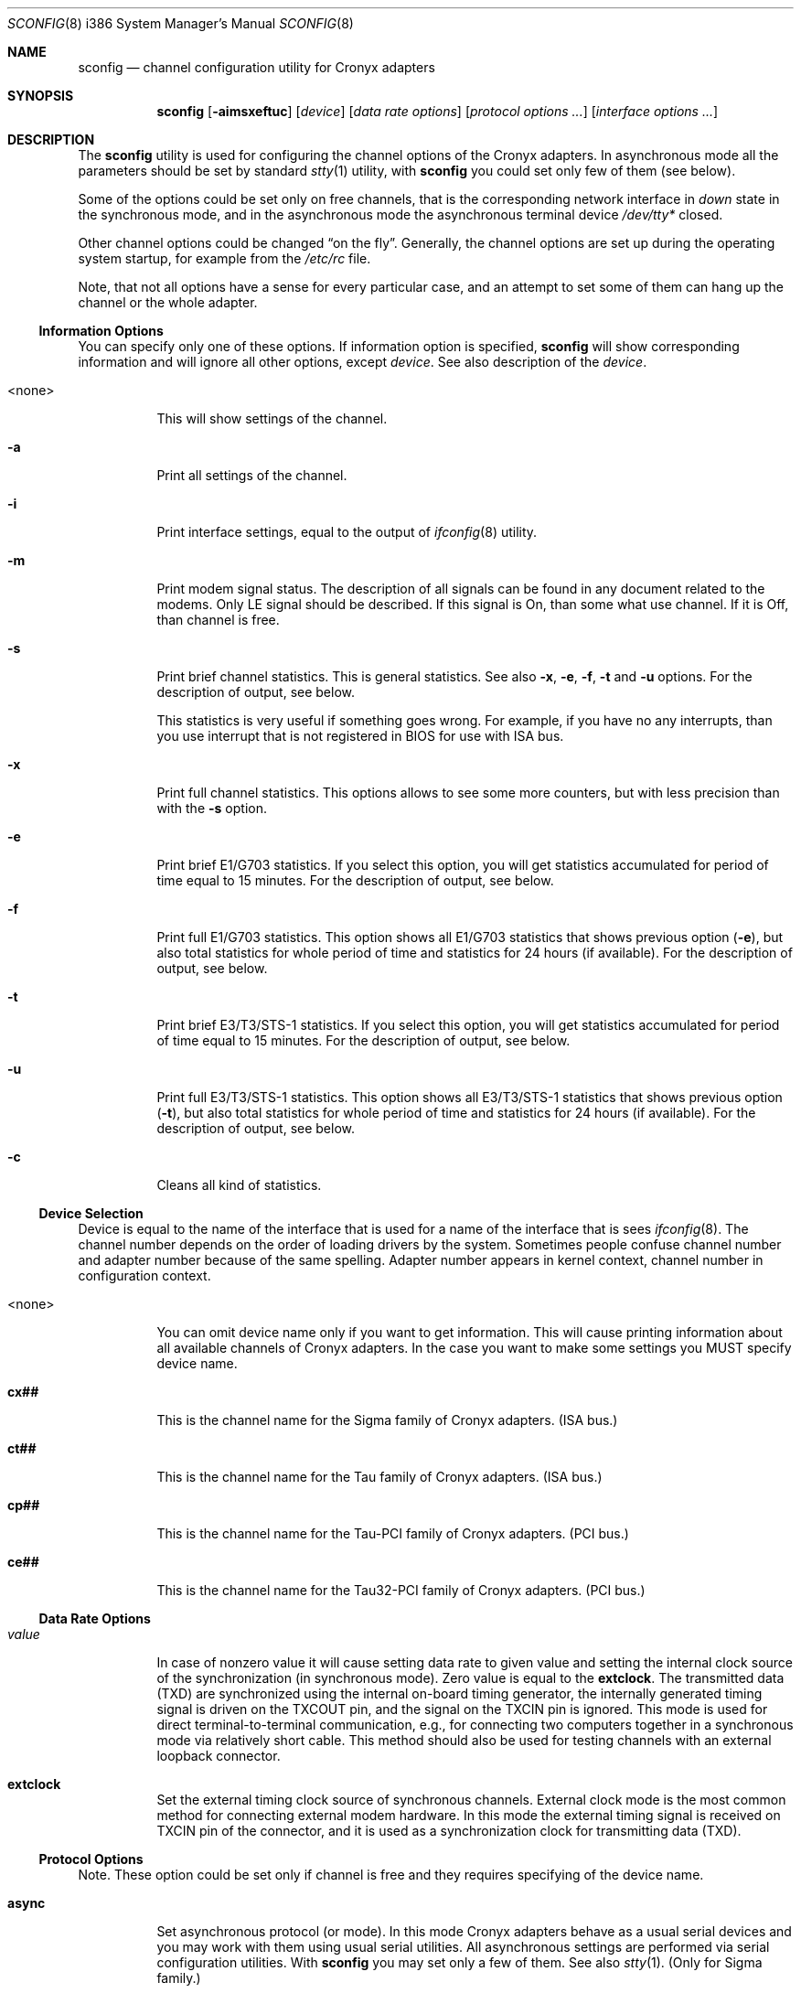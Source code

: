 .\" $FreeBSD$
.Dd November 21, 2003
.Dt SCONFIG 8 i386
.Os
.Sh NAME
.Nm sconfig
.Nd channel configuration utility for Cronyx adapters
.Sh SYNOPSIS
.Nm
.Op Fl aimsxeftuc
.Op Ar device
.Op Ar data rate options
.Op Ar protocol options ...
.Op Ar interface options ...
.Sh DESCRIPTION
The
.Nm
utility is used for configuring the channel options of the Cronyx
adapters.
In asynchronous mode all the parameters should be set by standard
.Xr stty 1
utility, with
.Nm
you could set only few of them (see below).
.Pp
Some of the options could be set only on free channels, that is the
corresponding network interface in
.Ar down
state in the synchronous mode, and in the asynchronous mode the asynchronous
terminal device
.Pa /dev/tty*
closed.
.Pp
Other channel options could be changed
.Dq "on the fly" .
Generally, the channel options are set up during the operating system startup,
for example from the
.Pa /etc/rc
file.
.Pp
Note, that not all options have a sense for every particular
case, and an attempt to set some of them can hang up the channel or
the whole adapter.
.\"--------------------------------------------------------------
.Ss "Information Options"
You can specify only one of these options.
If information option is specified,
.Nm
will show corresponding information and will ignore all other options,
except
.Ar device .
See also description of the
.Ar device .
.Bl -tag -width indent
.It <none>
This will show settings of the channel.
.It Fl a
Print all settings of the channel.
.It Fl i
Print interface settings, equal to the output of
.Xr ifconfig 8
utility.
.It Fl m
Print modem signal status.
The description of all signals can be found in
any document related to the modems.
Only LE signal should be described.
If this signal is On, than some what use channel.
If it is Off, than channel is free.
.It Fl s
Print brief channel statistics.
This is general statistics.
See also
.Fl x , e , f , t
and
.Fl u
options.
For the description of output, see below.
.Pp
This statistics is very useful if something goes wrong.
For example, if you
have no any interrupts, than you use interrupt that is not registered in BIOS
for use with ISA bus.
.It Fl x
Print full channel statistics.
This options allows to see some more counters,
but with less precision than with the
.Fl s
option.
.It Fl e
Print brief E1/G703 statistics.
If you select this option, you will get
statistics accumulated for period of time equal to 15 minutes.
For the
description of output, see below.
.It Fl f
Print full E1/G703 statistics.
This option shows all E1/G703 statistics that
shows previous option
.Pq Fl e ,
but also total statistics for whole period of time and statistics for 24
hours (if available).
For the description of output, see below.
.It Fl t
Print brief E3/T3/STS-1 statistics.
If you select this option, you will
get statistics accumulated for period of time equal to 15 minutes.
For
the description of output, see below.
.It Fl u
Print full E3/T3/STS-1 statistics.
This option shows all E3/T3/STS-1
statistics that shows previous option
.Pq Fl t ,
but also total statistics for whole period of time and statistics for 24
hours (if available).
For the description of output, see below.
.It Fl c
Cleans all kind of statistics.
.El
.\"--------------------------------------------------------------
.Ss "Device Selection"
Device is equal to the name of the interface that is used for a name of
the interface that is sees
.Xr ifconfig 8 .
The channel number depends on the order of loading drivers by the system.
Sometimes people confuse channel number and adapter number because of the
same spelling.
Adapter number appears in kernel context, channel number
in configuration context.
.Bl -tag -width indent
.It <none>
You can omit device name only if you want to get information.
This will cause
printing information about all available channels of Cronyx adapters.
In the
case you want to make some settings you MUST specify device name.
.It Li cx##
This is the channel name for the Sigma family of Cronyx adapters.
(ISA bus.)
.It Li ct##
This is the channel name for the Tau family of Cronyx adapters.
(ISA bus.)
.It Li cp##
This is the channel name for the Tau-PCI family of Cronyx adapters.
(PCI bus.)
.It Li ce##
This is the channel name for the Tau32-PCI family of Cronyx adapters.
(PCI bus.)
.El
.\"--------------------------------------------------------------
.Ss "Data Rate Options"
.Bl -tag -width indent
.It Ar value
In case of nonzero value it will cause setting data rate to given value and
setting the internal clock source of the synchronization (in synchronous mode).
Zero value is equal to the
.Cm extclock .
The transmitted data (TXD) are synchronized using the internal on-board timing
generator, the internally generated timing signal is driven on the TXCOUT pin,
and the signal on the TXCIN pin is ignored.
This mode is used for direct
terminal-to-terminal communication, e.g., for connecting two computers together
in a synchronous mode via relatively short cable.
This method should also be
used for testing channels with an external loopback connector.
.It Cm extclock
Set the external timing clock source of synchronous channels.
External clock
mode is the most common method for connecting external modem hardware.
In this
mode the external timing signal is received on TXCIN pin of the connector,
and it is used as a synchronization clock for transmitting data (TXD).
.El
.\"--------------------------------------------------------------
.Ss "Protocol Options"
Note.
These option could be set only if channel is free and they requires
specifying of the device name.
.Bl -tag -width indent
.It Cm async
Set asynchronous protocol (or mode).
In this mode Cronyx adapters behave as a
usual serial devices and you may work with them using usual serial utilities.
All asynchronous settings are performed via serial configuration utilities.
With
.Nm
you may set only a few of them.
See also
.Xr stty 1 .
(Only for Sigma family.)
.It Cm cisco
Set the Cisco HDLC synchronous protocol.
.It Cm fr
Set the Frame Relay synchronous protocol
.Tn ( ANSI
T1.617 Annex D).
.It Cm ppp
Set the PPP synchronous protocol.
Parameters to the PPP could be set by the
command
.Xr spppcontrol 8 .
.It Sm Cm keepalive No = Bro Cm on , off Brc Sm
Turns on/off sending keepalive messages.
This option is used only for
synchronous PPP.
If this option is on, than PPP will periodically send
echo-request messages.
If it would not receive any echo-reply messages for
some (definite) period of time it will break connection.
It is used for
tracking line state.
.It Cm idle
You are using Netgraph.
Protocol depends on connected module.
.El
.\"--------------------------------------------------------------
.Ss "Interface Options"
Not all of these options could be set on running channel and not all of them
are suits to all kind of adapters/channels.
In all dual state options off is
default value.
All this options is not applicable in asynchronous mode, except
.Cm debug
option.
.Bl -tag -width indent
.It Sm Cm port No = Bro Cm rs232 , v35 , rs449 Brc Sm
Set port type for old Sigma models.
.It Sm Cm cfg No = Bro Cm A , B , C Brc Sm
Set configuration for the adapter.
This option could be set only for Tau/E1
and Tau/G703 and only if all channels are not running.
.Bl -tag -width ".Cm cfg Ns = Ns Cm A"
.It Cm cfg Ns = Ns Cm A
Two independent E1/G703 channels.
This is default setting.
.It Cm cfg Ns = Ns Cm B
(Only for ISA models.)
For Tau/G703 this mean one G703 channel and one digital channel.
For Tau/E1 first physical channel divides on to subchannels.
One of them
goes to the first logical channel and another one goes to the second physical
channel.
Second (logical) channel is digital channel.
.It Cm cfg Ns = Ns Cm C
This configuration is used only for E1 models.
In this case first
physical channel consists of three data flows.
Two of them go to two
(logical) channels.
The last one goes to the second physical channel.
On new
models (Tau32-PCI, Tau-PCI/2E1 and Tau-PCI/4E1) this configuration means single source
of synchronization and passing all unused (in both channels) timeslots from
one channel to other.
.El
.Pp
For the detailed description of the configuration see
your documentation to the adapter.
This option could not be set on running
channel.
.It Sm Cm loop No = Bro Cm on , off Brc Sm
Turn on/off internal loopback.
This mode is useful for testing.
Switch on this
option and try to send something.
If you have no any interrupt, than, probably,
you forgot to switch using IRQ for PCI to ISA bus.
Check your BIOS settings.
.It Sm Cm rloop No = Bro Cm on , off Brc Sm
(Only for Tau32-PCI and Tau-PCI/E3.)
Turn on/off remote loopback.
This mode is also useful for testing.
.It Sm Cm dpll No = Bro Cm on , off Brc Sm
Turn on/off digital phase locked loop mode (DPLL).
When enabled, the receiver
timing clock signal is derived from the received data.
Must be used with NRZI
encoding, to avoid the synchronization loss.
.It Sm Cm nrzi No = Bro Cm on , off Brc Sm
Turn on/off nrzi encoding.
In off state nrz encoding is used.
.Bl -tag -width "NRZI"
.It NRZ
the zero
bit is transmitted by the zero signal level, the one bit - by the positive
signal level.
.It NRZI
the bit number zero is transmitted by the change of the
signal level, the one bit - by the constant signal level.
.El
.Pp
Commonly is used with
.Cm dpll Ns = Ns Cm on
option.
.It Sm Cm invclk No = Bro Cm on , off Brc Sm
Invert the both transmit and receive clock signals (Tau and Tau-PCI only).
.It Sm Cm invrclk No = Bro Cm on , off Brc Sm
Invert the receive clock signals (Tau-PCI only).
.It Sm Cm invtclk No = Bro Cm on , off Brc Sm
Invert the transmit clock signals (Tau-PCI only).
.It Sm Cm higain No = Bro Cm on , off Brc Sm
Turn on/off increasing the E1 receiver non linear sensitivity to -30 dB (E1
only).
In of state the sensitivity is -12 dB.
This allows increasing line
distance.
.It Sm Cm cablen No = Bro Cm on , off Brc Sm
(Only for Tau-PCI/T3 and Tau-PCI/STS-1.)
Turn on/off adjusting transmit signal for long cable T3/STS-1.
.It Sm Cm monitor No = Bro Cm on , off Brc Sm
Turn on/off increasing the E1 receiver lines sensitivity to -30 dB.
(Tau32-PCI, Tau-PCI/2E1 and Tau-PCI/4E1 only.)
This could be used for interception
purposes.
.It Sm Cm phony No = Bro Cm on , off Brc Sm
Turn on/off the so-called phony mode.
(Tau32-PCI and Tau-PCI E1 family only.)
This mode allows
receiving raw CEPT frames from E1 line.
Raw frames could be accessed, for
example, via raw protocol.
Packets would come at rate of 500 frames per second
with length
.No 16* Ns Ar N
(for Tau-PCI/E1 model), where
.Ar N
is the number of timeslots.
For
Tau-PCI/2E1 and Tau-PCI/4E1 N should be equal to 32 independently from number of
used timeslots.
.It Sm Cm unfram No = Bro Cm on , off Brc Sm
Turn on/off unframed mode.
(Tau32-PCI, Tau-PCI/2E1 and Tau-PCI/4E1 only.)
.Bl -tag -width ".Cm unfram Ns = Ns Cm off"
.It Cm unfram Ns = Ns Cm on
switches channel to unframed G.703 mode.
.It Cm unfram Ns = Ns Cm off
switches channel to framed E1 (G.704 mode).
.El
.It Sm Cm scrambler No = Bro Cm on , off Brc Sm
Turn on/off the scrambling of G.703 data.
(Tau32-PCI, Tau-PCI/G.703 and Tau-PCI/2E1,
Tau-PCI/4E1 in unframed mode only.)
.It Sm Cm use16 No = Bro Cm on , off Brc Sm
Turn on/off the usage of 16-th timeslot for data transmission.
(Tau32-PCI and Tau-PCI E1 family only.)
Normally 16th timeslot is used for signaling information (multiframing CAS).
.It Sm Cm crc4 No = Bro Cm on , off Brc Sm
Turn on/off CRC4 superframe mode.
(E1 only.)
.It Sm Cm syn No = Bro Cm int , rcv , rcv0 , rcv1 , rcv2 , rcv3 Brc Sm
.Bl -tag -width ".Cm rcv3"
.It Cm int
use an internal clock generator for G703 transmitter
(clock master).
.It Cm rcv
use the G703 receiver data clock as the transmit clock
(clock slave).
.It Cm rcv0 , rcv1 , rcv2 , rcv3
use the G703 receiver clock of the other channel
(E1 models only).
.El
.It Cm dir Ns = Ns Ar number
Binds logical channel to the physical channel.
(Tau32-PCI, Tau-PCI/2E1 and Tau-PCI/4E1 only.)
Using this parameter you could, for example, split E1 physical channel
into several channels.
.It Cm ts Ns = Ns Ar interval
Set up the list of timeslots to use by the channel (E1 only).
The
timeslots are numbered from 1 to 31, and are separated by comma or minus sign,
giving an interval.
For example:
.Dq Li ts=1-3,5,17 .
.It Cm pass Ns = Ns Ar interval
Set up the list of timeslots, translated to the E1 subchannel in
.Cm cfg Ns = Ns Cm B
and
.Cm cfg Ns = Ns Cm C
configurations.
(Tau/E1 only.)
.It Sm Cm debug No = Bro Cm 0 , 1 , 2 Brc Sm
Turn on/off debug messages.
.Bl -tag -width 2n
.It Cm 0
turn off debug messages.
.It Cm 1
turn on debug
messages, equal to the
.Cm debug
option to the
.Xr ifconfig 8
utility.
.It Cm 2
high intensive debug message, developers only.
.El
.El
.\"--------------------------------------------------------------
.Sh EXAMPLES
Set up the channel 1 for use with the HDSL modem or any other
synchronous leased-line modem, and PPP/HDLC protocol (for Sigma):
.Bd -literal -offset indent
sconfig cx1 ppp extclock
ifconfig cx1 158.250.244.2 158.250.244.1 up
.Ed
.Pp
Set up the channel 0 of Tau/E1 for use with the Cisco protocol
over E1 link, with the single virtual connection.
The DLCI number is detected automatically.
Use timeslots 1-10:
.Bd -literal -offset indent
sconfig ct0 cisco ts=1-10
ifconfig ct0 158.250.244.2 158.250.244.1 up
.Ed
.Pp
Set up the channel 0 for the synchronous null-modem link to the nearby computer,
internal clock source, 256000 bits/sec, protocol Cisco/HDLC (for Tau):
.Bd -literal -offset indent
sconfig ct0 cisco 256000
ifconfig ct0 200.1.1.1 200.1.1.2 up
.Ed
.Pp
Set up the channel 1 for the leased line link using data-only
null-modem cable (or modems like Zelax+ M115).
Synchronous DPLL mode, 128000
bits/sec, protocol PPP/HDLC, NRZI encoding (for Sigma):
.Bd -literal -offset indent
sconfig cx1 ppp 128000 nrzi=on dpll=on
ifconfig cx1 158.250.244.2 158.250.244.1 up
.Ed
.\"--------------------------------------------------------------
.Sh DIAGNOSTICS
This section contains description of abbreviations used by
.Nm
while displaying various statistics.
For description of options connected with
statistics see above.
.\"--------------------------------------------------------------
.Ss Statistics
When running, the driver gathers the statistics about the channels, which
could be accessed via the
.Nm
utility or by
.Xr ioctl 2
call
.Dv SERIAL_GETSTAT .
.Bl -tag -width indent
.It Va Rintr
The total number of receive interrupts.
.It Va Tintr
The total number of transmit interrupts.
.It Va Mintr
The total number of modem interrupts.
.It Va Ibytes
The total bytes received.
.It Va Ipkts
The total packets received (for HDLC mode).
.It Va Ierrs
The number of receive errors.
.It Va Obytes
The total bytes transmitted.
.It Va Opkts
The total packets transmitted (for HDLC mode).
.It Va Oerrs
The number of transmit errors.
.El
.\"--------------------------------------------------------------
.Ss E1/G.703 Statistics
For E1 and G.703 channels the SNMP-compatible statistics data are gathered
(see RFC 1406).
It could be accessed via the
.Nm
utility or by
.Xr ioctl 2
call
.Dv SERIAL_GETESTAT .
.Bl -tag -width indent
.It Va Unav Pq Va uas
Unavailable seconds - receiving all ones, or loss of carrier, or loss of
signal.
.It Va Degr Pq Va dm
Degraded minutes - having error rate more than 10e-6, not counting unavailable
and severely errored seconds.
.It Va Bpv Pq Va bpv
HDB3 bipolar violation errors.
.It Va Fsyn Pq Va fse
Frame synchronization errors (E1 only).
.It Va CRC Pq Va crce
CRC4 errors (E1).
.It Va RCRC Pq Va rcrce
Remote CRC4 errors: E-bit counter (E1).
.It Va Err Pq Va es
Errored seconds - any framing errors, or out of frame sync, or any slip events.
.It Va Lerr Pq Va les
Line errored seconds - any BPV.
.It Va Sev Pq Va ses
Severely errored seconds - 832 or more framing errors, or 2048 or more bipolar
violations.
.It Va Bur Pq Va bes
Bursty errored seconds - more than 1 framing error, but not severely errored.
.It Va Oof Pq Va oofs
Severely errored framing seconds - out of frame sync.
.It Va Slp Pq Va css
Controlled slip second \[em] any slip buffer overflow or underflow.
.El
.\"--------------------------------------------------------------
.Ss E1/G.703 Status
The
.Nm
utility also prints the E1/G.703 channel status.
The status could have the
following values (nonexclusive):
.Bl -tag -width indent
.It Li Ok
The channel is in valid state, synchronized.
.It Li LOS
Loss of sync.
.It Li AIS
Receiving unframed all ones (E1 only).
.It Li LOF
Loss of framing (E1 only).
.It Li LOMF
Loss of multiframing (E1 only).
.It Li FARLOF
Receiving remote alarm (E1 only).
.It Li AIS16
Receiving all ones in timeslot 16 (E1 only).
.It Li FARLOMF
Receiving distant multiframe alarm (E1 only).
.It Li TSTREQ
Receiving test request code (G.703 only).
.It Li TSTERR
Test error (G.703 only).
.El
.\"--------------------------------------------------------------
.Sh SEE ALSO
.Xr stty 1 ,
.Xr ioctl 2 ,
.Xr sppp 4 ,
.Xr ifconfig 8 ,
.Xr route 8 ,
.Xr spppconrol 8
.\"--------------------------------------------------------------
.Sh HISTORY
This utility is a replacement of utilities
.Nm cxconfig
and
.Nm ctconfig
that was used in past with
.Fx
drivers.
Those two utilities and the present
utility are not compatible.
And therefore all scripts should be rewritten.
More over,
.Tn Linux
and
.Fx
version of present utility not fully compatible.
.\"--------------------------------------------------------------
.Sh BUGS
All software produced by Cronyx Engineering is thoroughly tested.
But
as created by the man it can contain some bugs.
If you have caught one, try to localize it and send a letter with description
of this bug and all operation that you have done.
We will try to reproduce
an error and fix it.
.\"--------------------------------------------------------------
.Sh CONTACT
E-mail:
.Aq info@cronyx.ru
.Pp
.Pa http://www.cronyx.ru
